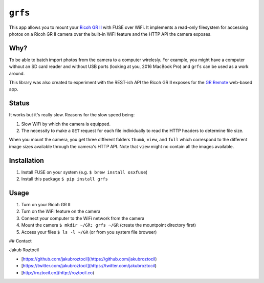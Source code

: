 ``grfs``
########

This app allows you to mount your `Ricoh GR II <http://amzn.to/1X0TwAH>`_
with FUSE over WiFi. It implements a read-only filesystem for accessing
photos on a Ricoh GR II camera over the built-in WiFi feature and the HTTP API
the camera exposes.


.. image:: https://raw.githubusercontent.com/jakubroztocil/grfs/master/grii.jpg



Why?
====

To be able to batch import photos from the camera to a computer wirelesly. 
For example, you might have a computer without an SD card reader
and without USB ports (looking at you, 2016 MacBook Pro) and ``grfs`` can be used as a work around.

This library was also created to experiment with the REST-ish API the Ricoh GR II
exposes for the 
`GR Remote <http://www.ricoh-imaging.co.jp/english/products/gr_remote/>`_ 
web-based app. 



Status
======

It works but it's really slow. Reasons for the slow speed being:

1. Slow WiFi by which the camera is equipped.
2. The necessity to make a ``GET`` request for each file individually to read the
   HTTP headers to determine file size.

When you mount the camera, you get three different folders ``thumb``, ``view``,
and ``full`` which correspond to the different image sizes available through
the camera's HTTP API. Note that ``view`` might no contain all the images
available.


Installation
============

1. Install FUSE on your system (e.g. ``$ brew install osxfuse``)
2. Install this package ``$ pip install grfs``


Usage
=====

1. Turn on your Ricoh GR II
2. Turn on the WiFi feature on the camera
3. Connect your computer to the WiFi network from the camera
4. Mount the camera ``$ mkdir ~/GR; grfs ~/GR`` (create the mountpoint directory first)
5. Access your files ``$ ls -l ~/GR`` (or from you system file browser)



## Contact

Jakub Roztocil

* [https://github.com/jakubroztocil](https://github.com/jakubroztocil)
* [https://twitter.com/jakubroztocil](https://twitter.com/jakubroztocil)
* [http://roztocil.co](http://roztocil.co)
